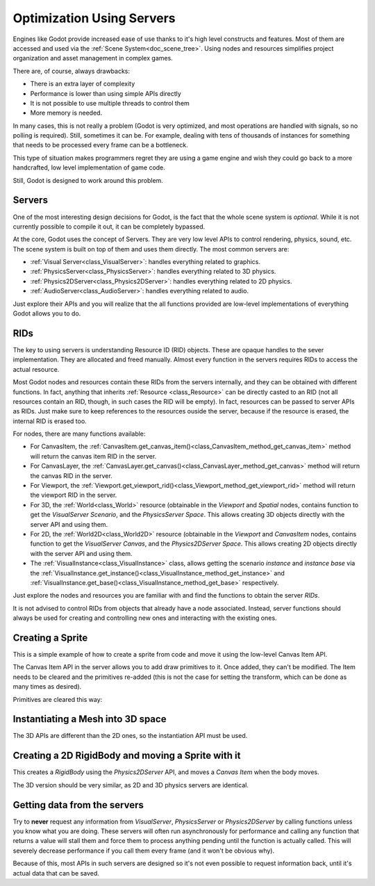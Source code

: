 .. _doc_using_servers:

Optimization Using Servers
==========================

Engines like Godot provide increased ease of use thanks to it's high level constructs and features. 
Most of them are accessed and used via the :ref:`Scene System<doc_scene_tree>`. Using nodes and 
resources simplifies project organization and asset management in complex games.

There are, of course, always drawbacks:

* There is an extra layer of complexity
* Performance is lower than using simple APIs directly
* It is not possible to use multiple threads to control them
* More memory is needed.

In many cases, this is not really a problem (Godot is very optimized, and most operations are handled 
with signals, so no polling is required). Still, sometimes it can be. For example, dealing with 
tens of thousands of instances for something that needs to be processed every frame can be a bottleneck. 

This type of situation makes programmers regret they are using a game engine and wish they could go 
back to a more handcrafted, low level implementation of game code. 

Still, Godot is designed to work around this problem.

Servers
-------

One of the most interesting design decisions for Godot, is the fact that the whole scene system is 
*optional*. While it is not currently possible to compile it out, it can be completely bypassed.

At the core, Godot uses the concept of Servers. They are very low level APIs to control 
rendering, physics, sound, etc. The scene system is built on top of them and uses them directly. The most common servers are:

* :ref:`Visual Server<class_VisualServer>`: handles everything related to graphics.
* :ref:`PhysicsServer<class_PhysicsServer>`: handles everything related to 3D physics.
* :ref:`Physics2DServer<class_Physics2DServer>`: handles everything related to 2D physics.
* :ref:`AudioServer<class_AudioServer>`: handles everything related to audio.

Just explore their APIs and you will realize that the all functions provided are low-level
implementations of everything Godot allows you to do.

RIDs
----

The key to using servers is understanding Resource ID (RID) objects. These are opaque 
handles to the sever implementation. They are allocated and freed manually. Almost every 
function in the servers requires RIDs to access the actual resource.

Most Godot nodes and resources contain these RIDs from the servers internally, and they can 
be obtained with different functions. In fact, anything that inherits :ref:`Resource <class_Resource>` 
can be directly casted to an RID (not all resources contain an RID, though, in such cases 
the RID will be empty). In fact, resources can be passed to server APIs as RIDs. Just make 
sure to keep references to the resources ouside the server, because if the resource is erased, 
the internal RID is erased too.

For nodes, there are many functions available:

* For CanvasItem, the :ref:`CanvasItem.get_canvas_item()<class_CanvasItem_method_get_canvas_item>` 
  method will return the canvas item RID in the server. 
* For CanvasLayer, the :ref:`CanvasLayer.get_canvas()<class_CanvasLayer_method_get_canvas>` 
  method will return the canvas RID in the server. 
* For Viewport, the :ref:`Viewport.get_viewport_rid()<class_Viewport_method_get_viewport_rid>` 
  method will return the viewport RID in the server. 
* For 3D, the :ref:`World<class_World>` resource (obtainable in the *Viewport* and *Spatial* nodes, 
  contains function to get the *VisualServer Scenario*, and the *PhysicsServer Space*. This 
  allows creating 3D objects directly with the server API and using them.
* For 2D, the :ref:`World2D<class_World2D>` resource (obtainable in the *Viewport* and *CanvasItem* 
  nodes, contains function to get the *VisualServer Canvas*, and the *Physics2DServer Space*. This 
  allows creating 2D objects directly with the server API and using them.
* The :ref:`VisualInstance<class_VisualInstance>` class, allows getting the scenario *instance* and 
  *instance base* via the :ref:`VisualInstance.get_instance()<class_VisualInstance_method_get_instance>` 
  and :ref:`VisualInstance.get_base()<class_VisualInstance_method_get_base>` respectively.

Just explore the nodes and resources you are familiar with and find the functions to obtain the server *RIDs*. 

It is not advised to control RIDs from objects that already have a node associated. Instead, server 
functions should always be used for creating and controlling new ones and interacting with the existing ones.

Creating a Sprite
-----------------

This is a simple example of how to create a sprite from code and move it using the low-level Canvas Item API.

.. tabs::
 .. code-tab:: gdscript GDScript

    extends Node2D

    func _ready():
	
        # Create a canvas item, child of this node
        var ci_rid = VisualServer.canvas_item_create()
        # Make this node the parent
        VisualServer.canvas_item_set_parent( ci_rid, get_canvas_item() )
        # Draw a sprite on it
        # Remember, keep this reference
        var sprite = load("res://mysprite.png")
        # Add it, centered
        VisualServer.canvas_item_add_texture_rect(ci_rid, Rect2( sprite.get_size() / 2, sprite.get_size() ), sprite )
        # Add the item, rotated 45 degrees and translated
        var xform = Transform2D().rotated( deg2rad(45) ).translated( Vector2( 20, 30 ) )	
        VisualServer.canvas_item_set_transform( ci_rid, xform )

The Canvas Item API in the server allows you to add draw primitives to it. Once added, they can't be modified. 
The Item needs to be cleared and the primitives re-added (this is not the case for setting the transform, 
which can be done as many times as desired).

Primitives are cleared this way:

.. tabs::
 .. code-tab:: gdscript GDScript

    VisualServer.canvas_item_clear( ci_rid )
	

Instantiating a Mesh into 3D space
----------------------------------

The 3D APIs are different than the 2D ones, so the instantiation API must be used.

.. tabs::
 .. code-tab:: gdscript GDScript

    extends Spatial
    
    func _ready():

        # Create a visual instance (for 3D)
        var instance = VisualServer.instance_create()	
        # Set the scenario from the world, this ensures it
        # appears with the same objects as the scene
        var scenario = get_world().scenario
        VisualServer.instance_set_scenario(instance,scenario)
        # add a mesh to it
        # remember, keep the reference
        var mesh = load("res://mymesh.obj")
        VisualServer.instance_set_base(instance,mesh)
        # move the mesh around
        var xform = Transform( Basis(), Vector3(20,100,0) )
        VisualServer.instance_set_transform(instance,xform)
	
Creating a 2D RigidBody and moving a Sprite with it
----------------------------------------------------

This creates a *RigidBody* using the *Physics2DServer* API, and moves a *Canvas Item*  when the body moves.

.. tabs::
 .. code-tab:: gdscript GDScript

    func  _body_moved(state : Physics2DDirectBodyState, index):
        # Created your own canvas item, use it here
        VisualServer.canvas_item_set_transform( canvas_item, state.transform )

    func _ready():
    
        # Create the body
        var body = Physics2DServer.body_create()
        Physics2DServer.body_set_mode( body, Physics2DServer.BODY_MODE_RIGID )
        # Add a shape
        var shape = RectangleShape2D.new() 
        shape.extents = Vector2(10,10)
        # make sure to keep the shape reference!
        Physics2DServer.body_add_shape( body, shape ) #
        # Set space, so it collides in the same space as current scene
        Physics2DServer.body_set_space( body, get_world_2d().space )
        # Move initial position
        Physics2DServer.body_set_state( body, Physics2DServer.BODY_STATE_TRANSFORM, Transform2D(0, Vector2(10,20) ) )
        # Add the transform callback, when body moves
        # The last parameter is optional, can be used as index if you have many bodies
        # And a single callback.
        Physics2DServer.body_set_force_integration_callback( body, self, "_body_moved", 0)
	
The 3D version should be very similar, as 2D and 3D physics servers are identical.

Getting data from the servers
-----------------------------

Try to **never** request any information from *VisualServer*, *PhysicsServer* or *Physics2DServer* 
by calling functions unless you know what you are doing. These servers will often run asynchronously 
for performance and calling any function that returns a value will stall them and force them to process 
anything pending until the function is actually called. This will severely decrease performance if you 
call them every frame (and it won't be obvious why).

Because of this, most APIs in such servers are designed so it's not even possible to request information 
back, until it's actual data that can be saved.

